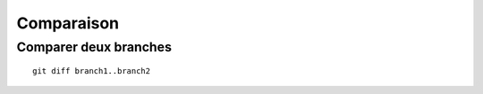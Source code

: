 Comparaison
###########

Comparer deux branches
**********************

::
    
    git diff branch1..branch2
